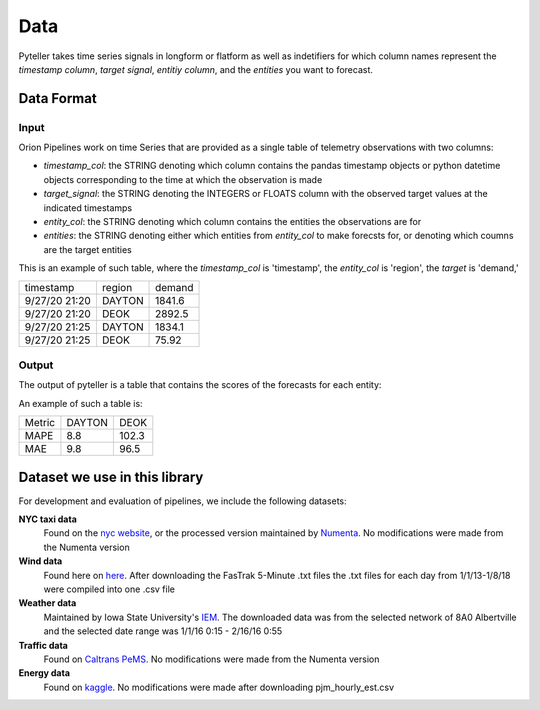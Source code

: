 .. highlight:: shell

====
Data
====

Pyteller takes time series signals in longform or flatform as well as indetifiers for which column names represent the `timestamp column`,
`target signal`, `entitiy column`, and the `entities` you want to forecast.


Data Format
-----------

Input
~~~~~

Orion Pipelines work on time Series that are provided as a single table of telemetry
observations with two columns:

* `timestamp_col`: the STRING denoting which column contains the pandas timestamp objects or python datetime objects corresponding to the time at which the observation is made
* `target_signal`: the STRING denoting the INTEGERS or FLOATS column with the observed target values at the indicated timestamps
* `entity_col`: the STRING denoting which column contains the entities the observations are for
* `entities`: the STRING denoting either which entities from `entity_col` to make forecsts for, or denoting which coumns are the target entities

This is an example of such table, where the `timestamp_col` is 'timestamp', the `entity_col` is 'region',  the `target` is 'demand,'




+------------------+-----------+-----------+
|  timestamp       |  region   |   demand  |
+------------------+-----------+-----------+
| 9/27/20 21:20    |   DAYTON  |    1841.6 |
+------------------+-----------+-----------+
| 9/27/20 21:20    |   DEOK    |    2892.5 |
+------------------+-----------+-----------+
| 9/27/20 21:25    |   DAYTON  |    1834.1 |
+------------------+-----------+-----------+
| 9/27/20 21:25    |   DEOK    |    75.92  |
+------------------+-----------+-----------+


Output
~~~~~~

The output of pyteller is a table that contains the scores of the forecasts for each entity:


An example of such a table is:

+------------+------------+----------+
|     Metric |     DAYTON |     DEOK |
+------------+------------+----------+
| MAPE       | 8.8        | 102.3    |
+------------+------------+----------+
| MAE        | 9.8        | 96.5     |
+------------+------------+----------+

Dataset we use in this library
------------------------------


For development and evaluation of pipelines, we include the following datasets:

**NYC taxi data**
    Found on the `nyc website`_, or the processed version maintained by `Numenta`_. No modifications were made from the Numenta version

**Wind data**
    Found here on `here`_. After downloading the FasTrak 5-Minute .txt files the .txt files for each day from 1/1/13-1/8/18 were compiled into one .csv file


**Weather data**
    Maintained by Iowa State University's `IEM`_. The downloaded data was from the selected network of 8A0 Albertville and the selected date range was 1/1/16 0:15 - 2/16/16 0:55

**Traffic data**
    Found on `Caltrans PeMS`_. No modifications were made from the Numenta version

**Energy data**
    Found on `kaggle`_. No modifications were made after downloading pjm_hourly_est.csv

.. _nyc website: https://www1.nyc.gov/site/tlc/about/tlc-trip-record-data.page
.. _Numenta: https://github.com/numenta/NAB/tree/master/data
.. _here: https://www.kaggle.com/sohier/30-years-of-european-wind-generation/metadata
.. _IEM: https://mesonet.agron.iastate.edu/request/download.phtml?network=ILASOS
.. _Caltrans PeMS: http://pems.dot.ca.gov/?dnode=Clearinghouse
.. _kaggle: https://www.kaggle.com/robikscube/hourly-energy-consumption/metadata
